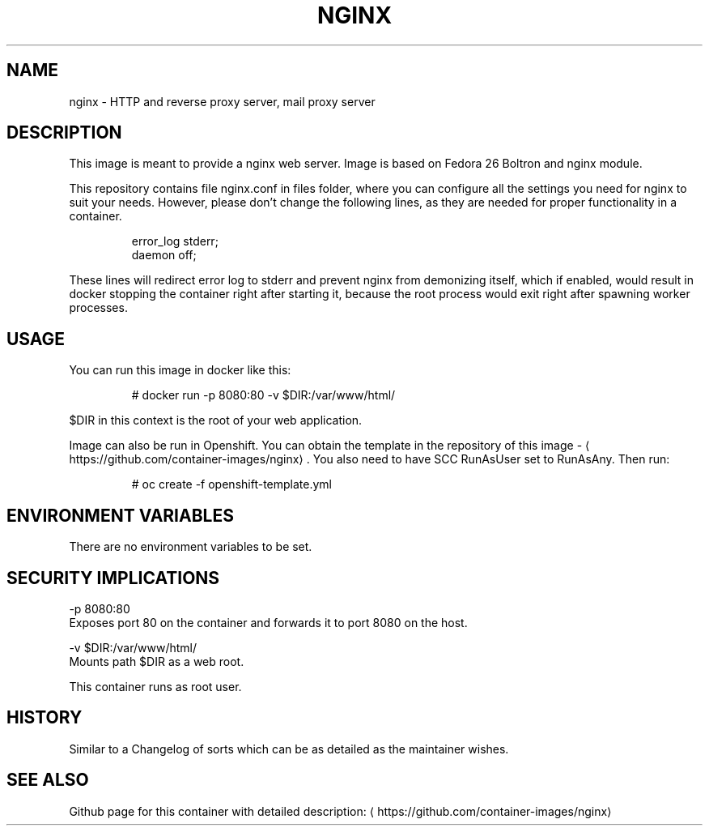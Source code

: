 .TH "NGINX " "1" " Container Image Pages" "Jan Koscielniak" "June 19, 2017" 
.nh
.ad l


.SH NAME
.PP
nginx \- HTTP and reverse proxy server, mail proxy server


.SH DESCRIPTION
.PP
This image is meant to provide a nginx web server. Image is based on Fedora 26 Boltron and nginx module.

.PP
This repository contains file nginx.conf in files folder, where you can configure all the settings you need for nginx to suit your needs. However, please don't change the following lines, as they are needed for proper functionality in a container.

.PP
.RS

.nf
error\_log stderr;
daemon off;

.fi
.RE

.PP
These lines will redirect error log to stderr and prevent nginx from demonizing itself, which if enabled, would result in docker stopping the container right after starting it, because the root process would exit right after spawning worker processes.


.SH USAGE
.PP
You can run this image in docker like this:

.PP
.RS

.nf
# docker run \-p 8080:80 \-v $DIR:/var/www/html/

.fi
.RE

.PP
$DIR in this context is the root of your web application.

.PP
Image can also be run in Openshift. You can obtain the template in the repository of this image \- 
\[la]https://github.com/container-images/nginx\[ra]\&. You also need to have SCC RunAsUser set to RunAsAny. Then run:

.PP
.RS

.nf
# oc create \-f openshift\-template.yml

.fi
.RE


.SH ENVIRONMENT VARIABLES
.PP
There are no environment variables to be set.


.SH SECURITY IMPLICATIONS
.PP
\-p 8080:80
    Exposes port 80 on the container and forwards it to port 8080 on the host.

.PP
\-v $DIR:/var/www/html/
    Mounts path $DIR as a web root.

.PP
This container runs as root user.


.SH HISTORY
.PP
Similar to a Changelog of sorts which can be as detailed as the maintainer wishes.


.SH SEE ALSO
.PP
Github page for this container with detailed description: 
\[la]https://github.com/container-images/nginx\[ra]

